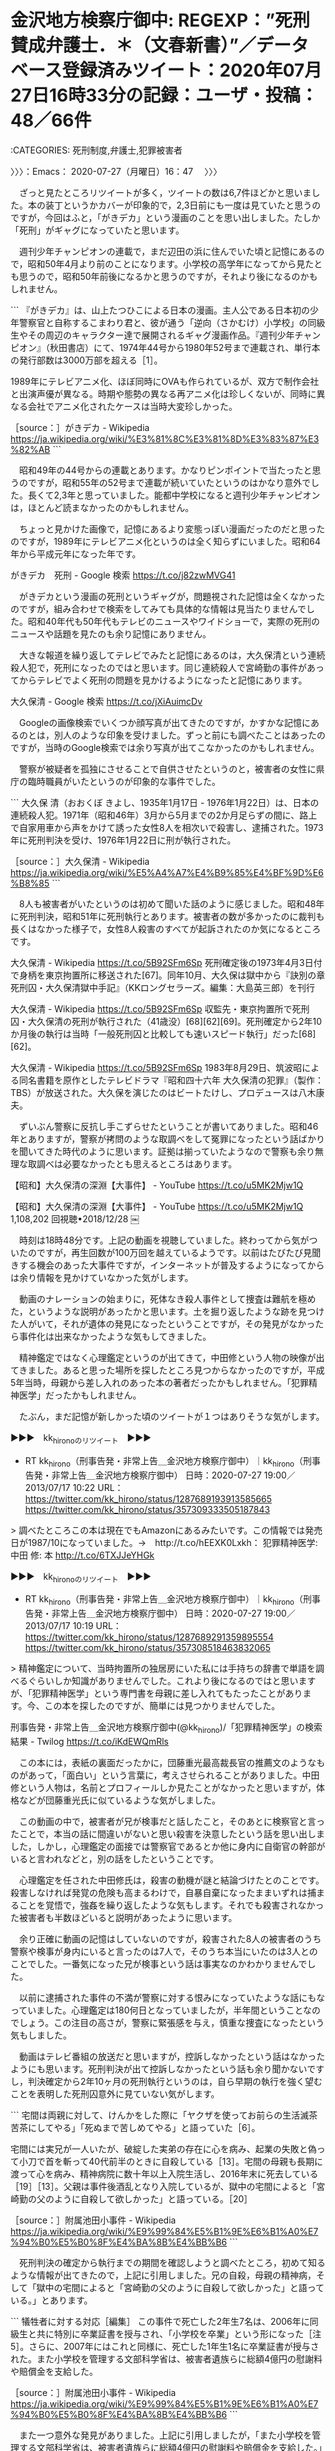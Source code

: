 * 金沢地方検察庁御中: REGEXP：”死刑賛成弁護士．＊（文春新書）”／データベース登録済みツイート：2020年07月27日16時33分の記録：ユーザ・投稿：48／66件
  :LOGBOOK:
  CLOCK: [2020-07-27 月 16:47]
  :END:

:CATEGORIES: 死刑制度,弁護士,犯罪被害者

〉〉〉：Emacs： 2020-07-27（月曜日）16：47　 〉〉〉

　ざっと見たところリツイートが多く，ツイートの数は6,7件ほどかと思いました。本の装丁というかカバーが印象的で，2,3日前にも一度は見ていたと思うのですが，今回はふと，「がきデカ」という漫画のことを思い出しました。たしか「死刑」がギャグになっていたと思います。

　週刊少年チャンピオンの連載で，まだ辺田の浜に住んでいた頃と記憶にあるので，昭和50年4月より前のことになります。小学校の高学年になってから見たとも思うので，昭和50年前後になるかと思うのですが，それより後になるのかもしれません。

```
『がきデカ』は、山上たつひこによる日本の漫画。主人公である日本初の少年警察官と自称するこまわり君と、彼が通う「逆向（さかむけ）小学校」の同級生やその周辺のキャラクター達で展開されるギャグ漫画作品。『週刊少年チャンピオン』（秋田書店）にて、1974年44号から1980年52号まで連載され、単行本の発行部数は3000万部を超える［1］。

1989年にテレビアニメ化、ほぼ同時にOVAも作られているが、双方で制作会社と出演声優が異なる。時期や態勢の異なる再アニメ化は珍しくないが、同時に異なる会社でアニメ化されたケースは当時大変珍しかった。

［source：］がきデカ - Wikipedia https://ja.wikipedia.org/wiki/%E3%81%8C%E3%81%8D%E3%83%87%E3%82%AB
```

　昭和49年の44号からの連載とあります。かなりピンポイントで当たったと思うのですが，昭和55年の52号まで連載が続いていたというのはかなり意外でした。長くて2,3年と思っていました。能都中学校になると週刊少年チャンピオンは，ほとんど読まなかったのかもしれません。

　ちょっと見かけた画像で，記憶にあるより変態っぽい漫画だったのだと思ったのですが，1989年にテレビアニメ化というのは全く知らずにいました。昭和64年から平成元年になった年です。

がきデカ　死刑 - Google 検索 https://t.co/j82zwMVG41

　がきデカという漫画の死刑というギャグが，問題視された記憶は全くなかったのですが，組み合わせで検索をしてみても具体的な情報は見当たりませんでした。昭和40年代も50年代もテレビのニュースやワイドショーで，実際の死刑のニュースや話題を見たのも余り記憶にありません。

　大きな報道を繰り返してテレビでみたと記憶にあるのは，大久保清という連続殺人犯で，死刑になったのではと思います。同じ連続殺人で宮崎勤の事件があってからテレビでよく死刑の問題を見かけるようになったと記憶にあります。

大久保清 - Google 検索 https://t.co/jXiAuimcDv

　Googleの画像検索でいくつか顔写真が出てきたのですが，かすかな記憶にあるのとは，別人のような印象を受けました。ずっと前にも調べたことはあったのですが，当時のGoogle検索では余り写真が出てこなかったのかもしれません。

　警察が被疑者を孤独にさせることで自供させたというのと，被害者の女性に県庁の臨時職員がいたというのが印象的な事件でした。

```
大久保 清（おおくぼ きよし、1935年1月17日 - 1976年1月22日）は、日本の連続殺人犯。1971年（昭和46年）3月から5月までの2か月足らずの間に、路上で自家用車から声をかけて誘った女性8人を相次いで殺害し、逮捕された。1973年に死刑判決を受け、1976年1月22日に刑が執行された。

［source：］大久保清 - Wikipedia https://ja.wikipedia.org/wiki/%E5%A4%A7%E4%B9%85%E4%BF%9D%E6%B8%85
```

　8人も被害者がいたというのは初めて聞いた話のように感じました。昭和48年に死刑判決，昭和51年に死刑執行とあります。被害者の数が多かったのに裁判も長くはなかった様子で，女性8人殺害のすべてが起訴されたのか気になるところです。

大久保清 - Wikipedia https://t.co/5B92SFm6Sp 死刑確定後の1973年4月3日付で身柄を東京拘置所に移送された[67]。同年10月、大久保は獄中から『訣別の章 死刑囚・大久保清獄中手記』（KKロングセラーズ。編集：大島英三郎）を刊行

大久保清 - Wikipedia https://t.co/5B92SFm6Sp 収監先・東京拘置所で死刑囚・大久保清の死刑が執行された（41歳没）[68][62][69]。死刑確定から2年10か月後の執行は当時「一般死刑囚と比較しても速いスピード執行」だった[68][62]。

大久保清 - Wikipedia https://t.co/5B92SFm6Sp 1983年8月29日、筑波昭による同名書籍を原作としたテレビドラマ『昭和四十六年 大久保清の犯罪』（製作：TBS）が放送された。大久保を演じたのはビートたけし、プロデュースは八木康夫。

　ずいぶん警察に反抗し手こずらせたということが書いてありました。昭和46年とありますが，警察が拷問のような取調べをして冤罪になったという話ばかりを聞いてきた時代のように思います。証拠は揃っていたようなので警察も余り無理な取調べは必要なかったとも思えるところはあります。

【昭和】大久保清の深淵【大事件】 - YouTube https://t.co/u5MK2Mjw1Q

【昭和】大久保清の深淵【大事件】 - YouTube https://t.co/u5MK2Mjw1Q 1,108,202 回視聴•2018/12/28 \n ￼

　時刻は18時48分です。上記の動画を視聴していました。終わってから気がついたのですが，再生回数が100万回を越えているようです。以前はたびたび見聞きする機会のあった大事件ですが，インターネットが普及するようになってからは余り情報を見かけていなかった気がします。

　動画のナレーションの始まりに，死体なき殺人事件として捜査は難航を極めた，というような説明があったかと思います。土を掘り返したような跡を見つけた人がいて，それが遺体の発見になったということですが，その発見がなかったら事件化は出来なかったような気もしてきました。

　精神鑑定ではなく心理鑑定というのが出てきて，中田修という人物の映像が出てきました。あると思った場所を探したところ見つからなかったのですが，平成5年当時，母親から差し入れのあった本の著者だったかもしれません。「犯罪精神医学」だったかもしれません。

　たぶん，まだ記憶が新しかった頃のツイートが１つはありそうな気がします。

▶▶▶　kk_hironoのリツイート　▶▶▶  

- RT kk_hirono（刑事告発・非常上告＿金沢地方検察庁御中）｜kk_hirono（刑事告発・非常上告＿金沢地方検察庁御中） 日時：2020-07-27 19:00／2013/07/17 10:22 URL： https://twitter.com/kk_hirono/status/1287689193913585665 https://twitter.com/kk_hirono/status/357309333505187843  

> 調べたところこの本は現在でもAmazonにあるみたいです。この情報では発売日が1987/10になっていました。→　http://t.co/hEEXK0Lxkh： 犯罪精神医学: 中田 修: 本 http://t.co/6TXJJeYHGk  

▶▶▶　kk_hironoのリツイート　▶▶▶  

- RT kk_hirono（刑事告発・非常上告＿金沢地方検察庁御中）｜kk_hirono（刑事告発・非常上告＿金沢地方検察庁御中） 日時：2020-07-27 19:00／2013/07/17 10:19 URL： https://twitter.com/kk_hirono/status/1287689291359895554 https://twitter.com/kk_hirono/status/357308518463832065  

> 精神鑑定について、当時拘置所の独居房にいた私には手持ちの辞書で単語を調べるぐらいしか知識がありませんでした。これより後になるのではと思いますが、「犯罪精神医学」という専門書を母親に差し入れてもたったことがあります。今、この本を探したのですが、簡単には見つかりませんでした。  

刑事告発・非常上告＿金沢地方検察庁御中(@kk_hirono)/「犯罪精神医学」の検索結果 - Twilog https://t.co/iKdEWQmRls

　この本には，表紙の裏面だったかに，団藤重光最高裁長官の推薦文のようなものがあって，「面白い」という言葉に，考えさせられることがありました。中田修という人物は，名前とプロフィールしか見たことがなかったと思いますが，体格などが団藤重光氏に似ているような気がしました。

　この動画の中で，被害者が兄が検事だと話したこと，そのあとに検察官と言ったことで，本当の話に間違いがないと思い殺害を決意したという話を思い出しました，しかし，心理鑑定の面接では警察官であるとか他に身内に自衛官の幹部がいると言われなどと，別の話をしたということです。

　心理鑑定を任された中田修氏は，殺害の動機が謎と結論づけたとのことです。殺害しなければ発覚の危険も高まるわけで，自暴自棄になったままいずれは捕まることを覚悟で，強姦を繰り返したような気もします。それでも殺害されなかった被害者も半数ほどいると説明があったように思います。

　余り正確に動画の記憶はしていないのですが，殺害された8人の被害者のうち警察や検事が身内にいると言ったのは7人で，そのうち本当にいたのは3人とのことでした。一番気になった兄が検事という話は事実なのかわかりませんでした。

　以前に逮捕された事件の不満が警察に対する恨みになっていたような話にもなっていました。心理鑑定は180何日となっていましたが，半年間ということなのでしょう。この注目の高さが，警察に緊張感を与え，慎重な捜査になったという気もしました。

　動画はテレビ番組の放送だと思いますが，控訴しなかったという話はなかったようにも思います。死刑判決が出て控訴しなかったという話も余り聞かないですし，判決確定から2年10ヶ月の死刑執行というのは，自ら早期の執行を強く望むことを表明した死刑囚意外に見ていない気がします。

```
宅間は両親に対して、けんかをした際に「ヤクザを使ってお前らの生活滅茶苦茶にしてやる」「死ぬまで苦しめてやる」と語っていた［6］。

宅間には実兄が一人いたが、破綻した実弟の存在に心を病み、起業の失敗と偽って小刀で首を斬って40代前半のときに自殺している［13］。宅間の母親も長期に渡って心を病み、精神病院に数十年以上入院生活し、2016年末に死去している［19］［13］。父親は事件後酒乱となり入院しているが、獄中の宅間によると「宮崎勤の父のように自殺して欲しかった」と語っている。［20］

［source：］附属池田小事件 - Wikipedia https://ja.wikipedia.org/wiki/%E9%99%84%E5%B1%9E%E6%B1%A0%E7%94%B0%E5%B0%8F%E4%BA%8B%E4%BB%B6
```

　死刑判決の確定から執行までの期間を確認しようと調べたところ，初めて知るような情報が出てきたので，上記に引用しました。兄の自殺，母親の精神病，そして「獄中の宅間によると「宮崎勤の父のように自殺して欲しかった」と語っている。」とあります。

```
犠牲者に対する対応［編集］
この事件で死亡した2年生7名は、2006年に同級生と共に特別に卒業証書を授与され、「小学校を卒業」という形になった［注 5］。さらに、2007年にはこれと同様に、死亡した1年生1名に卒業証書が授与された。また小学校を管理する文部科学省は、被害者遺族らに総額4億円の慰謝料や賠償金を支給した。

［source：］附属池田小事件 - Wikipedia https://ja.wikipedia.org/wiki/%E9%99%84%E5%B1%9E%E6%B1%A0%E7%94%B0%E5%B0%8F%E4%BA%8B%E4%BB%B6
```

　また一つ意外な発見がありました。上記に引用しましたが，「また小学校を管理する文部科学省は、被害者遺族らに総額4億円の慰謝料や賠償金を支給した。」とあります。これは裁判でも和解でもなさそうです。村木厚子さんに検察庁が払った賠償以来，知る2件目かもしれません。

　全部は読んでいないのですが，これだけ大きな事件のWikipediaにしては記述量が少ないようにも感じました。父親や母親との関係というのもこれまで全く知らなかったように思います。4回の離婚については以前に読んだことがあると思うのですが，特に触れられていないようです。

　「死刑賛成弁護士」という本と，その本に対する法クラの弁護士らの反応について記述を始めたところ，今回も思わぬ方向で，大久保清元死刑囚のこと，附属池田小事件の宅間守元死刑囚について，今まで知らなかった発見がありました。

　「死刑賛成弁護士」という本のことで思い出し気になったのは，大津園児死傷事故のことです。弁護士が被害者の先頭に立ち，検察官を凌駕する勢いで，被告人の女性を糾弾，断罪しました。余り知られていないとも思うのですが，会っていない男性に対するストーカー事件で有罪となっています。

　「死刑賛成弁護士」という本のタイトルは，想像を超えた次世代の支柱のようなものを感じるところなのですが，さほど反応は大きくない気もします。再度，死刑賛成弁護士だけでTwitterAPIの検索をしてみます。最低10日間は射程にはっていると思うのですが，正確に分かっていません。

　スクリプトの処理過程でツイートの内容をみていると，やはり同じ弁護士として否定的，批判的なツイートが目立つ感じです。私がかなり徹底した記録を行った「大津　控訴」は，TwitterAPIで，検索結果がゼロというありえない現象が起こっていました。

2020年07月27日20時11分の実行記録 \n twitterAPI-search-lawList-mydql-add.rb "死刑賛成弁護士" \n ツイート数：26/1922 リツイート数：57/1922 トータル：267 \n hiron… https://t.co/h2ar1OXlSU

```
2020年07月27日20時11分の実行記録
twitterAPI-search-lawList-mydql-add.rb "死刑賛成弁護士"
ツイート数：26/1922 リツイート数：57/1922 トータル：267
hirono_hideki 4／0件
kk_hirono 4／0件
s_hirono 0／0件
```

　TwitterAPIでは，長いツイートの全文が取得できないので，別に張り付けを行いました。トータルで267件のツイート，リスト登録の1922件のユーザのツイートが26件，リツイートが57件，そのうち私のアカウントのツイートが4件，4件の計8件となっています。

　1922件のリスト登録アカウントのうち，ツイートが26件ですが，私の2つのアカウントの8件のツイートを引くと18件のツイートになります。私のアカウントのリツイートはないので，そのまま57件が1922件のアカウントの中のリツイートとなっています。

奉納＼危険生物・弁護士脳汚染除去装置＼金沢地方検察庁御中: REGEXP：”死刑賛成弁護士”／データベース登録済みツイート：2020年07月27日20時20分の記録：ユーザ・投稿：62／102件 https://t.co/FWinh8dxQx

 - （005／102） TW sho_ya（shoya） 日時： 2020-07-11 13:43:00 +0900 URL： https://twitter.com/sho_ya/status/1281811402999521281

> ご紹介。／
> 文春新書『死刑賛成弁護士』犯罪被害者支援弁護士フォーラム | 新書 - 文藝春秋BOOKS https://t.co/FOFDxQvGRw

 - （034／102） TW FLetlRmdM7gs5vS（ふなざわひろゆき） 日時： 2020-07-19 14:21:00 +0900 URL： https://twitter.com/FLetlRmdM7gs5vS/status/1284720077816750082

> 犯罪被害者支援などで活躍される弁護士さんによる「死刑賛成弁護士」。購入させて頂きました。まだ読めていませんが、もともと、弁護士の手による死刑賛成の立場にたった著書は少なく、また、各章ごとに執筆者が異なるため多面的な死刑賛成論を知る… https://t.co/g2G4swedIf

 - （037／102） TW shiraishilo（白石　資朗） 日時： 2020-07-21 21:37:00 +0900 URL： https://twitter.com/shiraishilo/status/1285554546375225345

> 「死刑賛成弁護士」を読みました。説得力を感じる部分もありますが、法制度の論評としては、もう少し公平さ・公正さに配慮して欲しいと感じました。

 - （041／102） TW 9L1ZTxR8630irXW（法テラ弁） 日時： 2020-07-25 17:17:00 +0900 URL： https://twitter.com/9L1ZTxR8630irXW/status/1286938665634037761

> 「冤罪防止のために日本の刑事手続きは進化しており、冤罪の可能性は低くなっているのです。」死刑賛成弁護士 (文春新書)
>
> そうは思いません。

 - （068／102） TW kouya7977（林宏弥） 日時： 2020-07-26 00:11:00 +0900 URL： https://twitter.com/kouya7977/status/1287042754028007425

> 文春新書の死刑賛成弁護士75頁に記載されている「冤罪防止のために日本の刑事手続きは進化しており、冤罪の可能性は低くなっているのです。」との記載について、私見ですが、筆者が挙げられている「取り調べの可視化、科学的捜査方法などの施策」によりそれがない場合と比べて(続く)

 - （079／102） TW tatsurawoburi（タツ弁（たつらを）） 日時： 2020-07-26 11:46:00 +0900 URL： https://twitter.com/tatsurawoburi/status/1287217702369517574

> 死刑賛成弁護士という書籍が話題になっているが、死刑反対運動もこういう形でやってほしいところ。様々な立場の弁護士がいるのは当然なので、強制加入団体の日弁連が政治声明を出すことはそろそろやめるべき。

 - （084／102） TW tajima38186887（肉弁護士@士業から事業へ） 日時： 2020-07-26 17:26:00 +0900 URL： https://twitter.com/tajima38186887/status/1287303388661612547

> 文春新書から『死刑賛成弁護士』発売されました。
> 執筆者の一人として参加していますので、もしご興味ある方は読んでみてください（kindleもあります）。
>
> https://t.co/uc0wpdjD0S

〈〈〈：Linux Emacs： 2020-07-27（月曜日）21：12 　〈〈〈

